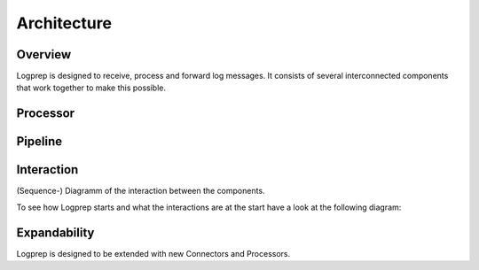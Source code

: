 ============
Architecture
============

Overview
========

Logprep is designed to receive, process and forward log messages.
It consists of several interconnected components that work together to make this possible.

.. raw:: html
   :file: ../../development/architecture/diagramms/logprep_start.drawio.html

Processor
=========

.. raw:: html
   :file: ../../development/architecture/diagramms/process-Combined.drawio.html

Pipeline
========

.. image:: ../../_static/architecture_pipeline.svg

Interaction
===========

(Sequence-) Diagramm of the interaction between the components.

To see how Logprep starts and what the interactions are at the start have a look at the following diagram:

.. raw:: html
    :file: ../../development/architecture/diagramms/logprep_start.svg

Expandability
=============

Logprep is designed to be extended with new Connectors and Processors.

